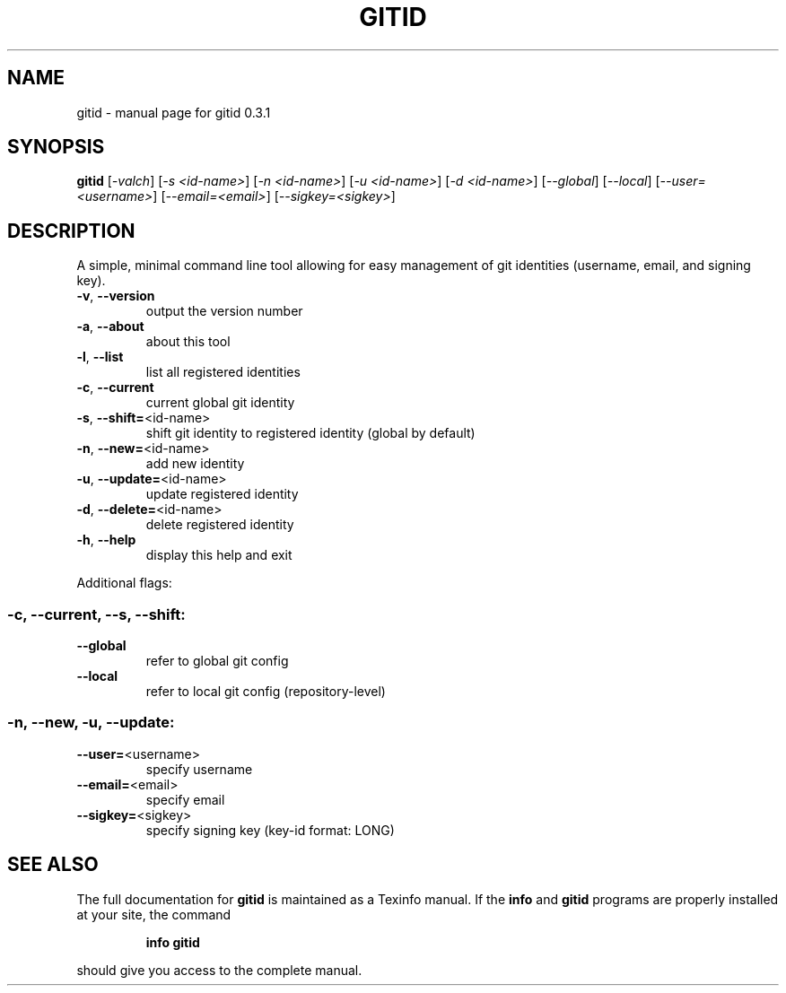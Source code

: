 .\" DO NOT MODIFY THIS FILE!  It was generated by help2man 1.47.3.
.TH GITID "1" "May 2020" "gitid 0.3.1" "User Commands"
.SH NAME
gitid \- manual page for gitid 0.3.1
.SH SYNOPSIS
.B gitid
[\fI\,-valch\/\fR] [\fI\,-s <id-name>\/\fR] [\fI\,-n <id-name>\/\fR] [\fI\,-u <id-name>\/\fR] [\fI\,-d <id-name>\/\fR] [\fI\,--global\/\fR] [\fI\,--local\/\fR] [\fI\,--user=<username>\/\fR] [\fI\,--email=<email>\/\fR] [\fI\,--sigkey=<sigkey>\/\fR]
.SH DESCRIPTION
A simple, minimal command line tool allowing for easy management of git identities (username, email, and signing key).
.TP
\fB\-v\fR, \fB\-\-version\fR
output the version number
.TP
\fB\-a\fR, \fB\-\-about\fR
about this tool
.TP
\fB\-l\fR, \fB\-\-list\fR
list all registered identities
.TP
\fB\-c\fR, \fB\-\-current\fR
current global git identity
.TP
\fB\-s\fR, \fB\-\-shift=\fR<id\-name>
shift git identity to registered identity (global by default)
.TP
\fB\-n\fR, \fB\-\-new=\fR<id\-name>
add new identity
.TP
\fB\-u\fR, \fB\-\-update=\fR<id\-name>
update registered identity
.TP
\fB\-d\fR, \fB\-\-delete=\fR<id\-name>
delete registered identity
.TP
\fB\-h\fR, \fB\-\-help\fR
display this help and exit
.PP
Additional flags:
.SS "-c, --current, --s, --shift:"
.TP
\fB\-\-global\fR
refer to global git config
.TP
\fB\-\-local\fR
refer to local git config (repository\-level)
.SS "-n, --new, -u, --update:"
.TP
\fB\-\-user=\fR<username>
specify username
.TP
\fB\-\-email=\fR<email>
specify email
.TP
\fB\-\-sigkey=\fR<sigkey>
specify signing key (key\-id format: LONG)
.SH "SEE ALSO"
The full documentation for
.B gitid
is maintained as a Texinfo manual.  If the
.B info
and
.B gitid
programs are properly installed at your site, the command
.IP
.B info gitid
.PP
should give you access to the complete manual.
